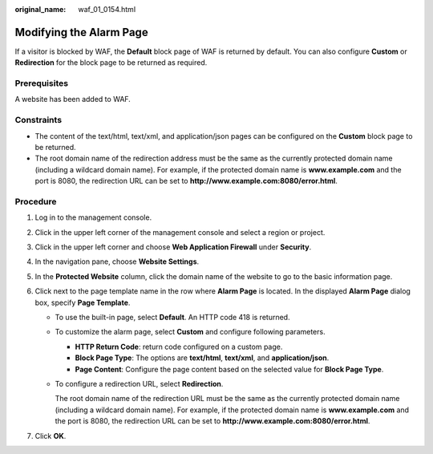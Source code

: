 :original_name: waf_01_0154.html

.. _waf_01_0154:

Modifying the Alarm Page
========================

If a visitor is blocked by WAF, the **Default** block page of WAF is returned by default. You can also configure **Custom** or **Redirection** for the block page to be returned as required.

Prerequisites
-------------

A website has been added to WAF.

Constraints
-----------

-  The content of the text/html, text/xml, and application/json pages can be configured on the **Custom** block page to be returned.
-  The root domain name of the redirection address must be the same as the currently protected domain name (including a wildcard domain name). For example, if the protected domain name is **www.example.com** and the port is 8080, the redirection URL can be set to **http://www.example.com:8080/error.html**.

Procedure
---------

#. Log in to the management console.
#. Click |image1| in the upper left corner of the management console and select a region or project.
#. Click |image2| in the upper left corner and choose **Web Application Firewall** under **Security**.
#. In the navigation pane, choose **Website Settings**.
#.  In the **Protected Website** column, click the domain name of the website to go to the basic information page.
#. Click |image3| next to the page template name in the row where **Alarm Page** is located. In the displayed **Alarm Page** dialog box, specify **Page Template**.

   -  To use the built-in page, select **Default**. An HTTP code 418 is returned.

   -  To customize the alarm page, select **Custom** and configure following parameters.

      -  **HTTP Return Code**: return code configured on a custom page.
      -  **Block Page Type**: The options are **text/html**, **text/xml**, and **application/json**.
      -  **Page Content**: Configure the page content based on the selected value for **Block Page Type**.

   -  To configure a redirection URL, select **Redirection**.

      The root domain name of the redirection URL must be the same as the currently protected domain name (including a wildcard domain name). For example, if the protected domain name is **www.example.com** and the port is 8080, the redirection URL can be set to **http://www.example.com:8080/error.html**.

#. Click **OK**.

.. |image1| image:: /_static/images/en-us_image_0210924450.jpg
.. |image2| image:: /_static/images/en-us_image_0000001074398929.png
.. |image3| image:: /_static/images/en-us_image_0210924454.jpg
